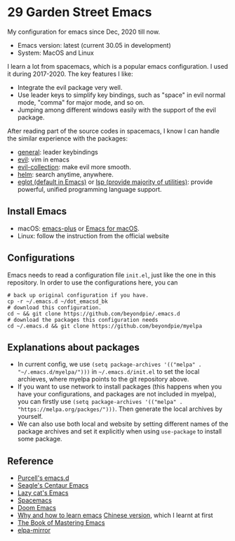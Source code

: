 * 29 Garden Street Emacs
  My configuration for emacs since Dec, 2020 till now.
  - Emacs version: latest (current 30.05 in development)
  - System: MacOS and Linux
  
  I learn a lot from spacemacs, which is a popular emacs
  configuration. I used it during 2017-2020. The key features I like:
  - Integrate the evil package very well.
  - Use leader keys to simplify key bindings, such as "space" in evil
    normal mode, "comma" for major mode, and so on.
  - Jumping among different windows easily with the support of the
    evil package.

  After reading part of the source codes in spacemacs, I know I can
  handle the similar experience with the packages:
  - [[https://github.com/noctuid/general.el][general]]: leader keybindings
  - [[https://github.com/emacs-evil/evil][evil]]: vim in emacs
  - [[https://github.com/emacs-evil/evil-collection][evil-collection]]: make evil more smooth.
  - [[https://github.com/emacs-helm/helm][helm]]: search anytime, anywhere.
  - [[https://github.com/joaotavora/eglot][eglot (default in Emacs)]] or [[https://github.com/emacs-lsp/lsp-mode][lsp (provide majority of utilities)]]:
    provide powerful, unified programming language support.

** Install Emacs
   - macOS: [[https://github.com/d12frosted/homebrew-emacs-plus][emacs-plus]] or [[https://emacsformacos.com/][Emacs for macOS]].
   - Linux: follow the instruction from the official website

** Configurations
   Emacs needs to read a configuration file =init.el=, just like the
   one in this repository. In order to use the configurations here,
   you can
#+BEGIN_SRC shell
  # back up original configuration if you have.
  cp -r ~/.emacs.d ~/dot_emacsd_bk
  # download this configuration.
  cd ~ && git clone https://github.com/beyondpie/.emacs.d
  # download the packages this configuration needs
  cd ~/.emacs.d && git clone https://github.com/beyondpie/myelpa
#+END_SRC
   

** Explanations about packages
   - In current config, we use ~(setq package-archives '(("melpa" . "~/.emacs.d/myelpa/")))~ in =~/.emacs.d/init.el=
     to set the local archieves, where myelpa points to the git repository above.
   - If you want to use network to install packages (this happens when you have your configurations, and
     packages are not included in myelpa), you can firstly
     use ~(setq package-archives '(("melpa" . "https://melpa.org/packges/")))~. Then generate the local archives
     by yourself.
   - We can also use both local and website by setting different names of the package archives and set it explicitly
     when using =use-package= to install some package.
     
** Reference
  - [[https://github.com/purcell/emacs.d][Purcell's emacs.d]]
  - [[https://github.com/seagle0128/.emacs.d][Seagle's Centaur Emacs]]
  - [[https://github.com/manateelazycat/lazycat-emacs][Lazy cat's Emacs]]
  - [[https://github.com/syl20bnr/spacemacs][Spacemacs]]
  - [[https://github.com/doomemacs/doomemacs][Doom Emacs]]
  - [[https://github.com/redguardtoo/mastering-emacs-in-one-year-guide/blob/master/guide-en.org][Why and how to learn emacs]]
    [[https://github.com/redguardtoo/mastering-emacs-in-one-year-guide/blob/master/guide-zh.org][Chinese version]], which I learnt at first
  - [[https://www.masteringemacs.org][The Book of Mastering Emacs]]
  - [[https://github.com/redguardtoo/elpa-mirror/tree/master][elpa-mirror]]

